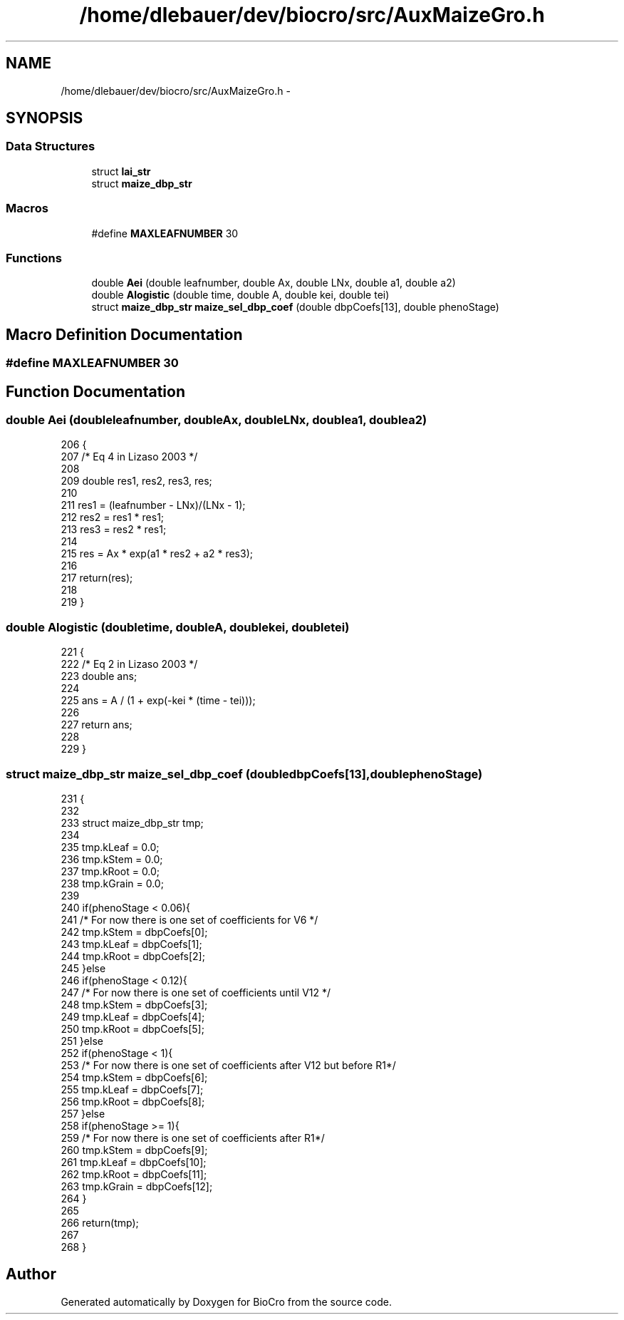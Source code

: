 .TH "/home/dlebauer/dev/biocro/src/AuxMaizeGro.h" 3 "Fri Apr 3 2015" "Version 0.92" "BioCro" \" -*- nroff -*-
.ad l
.nh
.SH NAME
/home/dlebauer/dev/biocro/src/AuxMaizeGro.h \- 
.SH SYNOPSIS
.br
.PP
.SS "Data Structures"

.in +1c
.ti -1c
.RI "struct \fBlai_str\fP"
.br
.ti -1c
.RI "struct \fBmaize_dbp_str\fP"
.br
.in -1c
.SS "Macros"

.in +1c
.ti -1c
.RI "#define \fBMAXLEAFNUMBER\fP   30"
.br
.in -1c
.SS "Functions"

.in +1c
.ti -1c
.RI "double \fBAei\fP (double leafnumber, double Ax, double LNx, double a1, double a2)"
.br
.ti -1c
.RI "double \fBAlogistic\fP (double time, double A, double kei, double tei)"
.br
.ti -1c
.RI "struct \fBmaize_dbp_str\fP \fBmaize_sel_dbp_coef\fP (double dbpCoefs[13], double phenoStage)"
.br
.in -1c
.SH "Macro Definition Documentation"
.PP 
.SS "#define MAXLEAFNUMBER   30"

.SH "Function Documentation"
.PP 
.SS "double Aei (doubleleafnumber, doubleAx, doubleLNx, doublea1, doublea2)"

.PP
.nf
206                                             {
207 /* Eq 4 in Lizaso 2003 */
208 
209         double res1, res2, res3, res;
210 
211         res1 = (leafnumber - LNx)/(LNx - 1);
212         res2 = res1 * res1;
213         res3 = res2 * res1;
214 
215         res = Ax * exp(a1 * res2 + a2 * res3);
216 
217         return(res);
218 
219 }
.fi
.SS "double Alogistic (doubletime, doubleA, doublekei, doubletei)"

.PP
.nf
221                                                                {
222 /* Eq 2 in Lizaso 2003 */
223         double ans;
224 
225         ans = A / (1 + exp(-kei * (time - tei)));
226 
227         return ans;
228 
229 }
.fi
.SS "struct \fBmaize_dbp_str\fP maize_sel_dbp_coef (doubledbpCoefs[13], doublephenoStage)"

.PP
.nf
231                                                                                {
232 
233         struct maize_dbp_str tmp;
234 
235         tmp\&.kLeaf = 0\&.0;
236         tmp\&.kStem = 0\&.0;
237         tmp\&.kRoot = 0\&.0;
238         tmp\&.kGrain = 0\&.0;
239 
240         if(phenoStage < 0\&.06){
241 /* For now there is one set of coefficients for V6 */
242                 tmp\&.kStem = dbpCoefs[0];
243                 tmp\&.kLeaf = dbpCoefs[1];
244                 tmp\&.kRoot = dbpCoefs[2];
245         }else
246         if(phenoStage < 0\&.12){
247 /* For now there is one set of coefficients until V12 */
248                 tmp\&.kStem = dbpCoefs[3];
249                 tmp\&.kLeaf = dbpCoefs[4];
250                 tmp\&.kRoot = dbpCoefs[5];
251         }else
252         if(phenoStage < 1){
253 /* For now there is one set of coefficients after V12 but before R1*/
254                 tmp\&.kStem = dbpCoefs[6];
255                 tmp\&.kLeaf = dbpCoefs[7];
256                 tmp\&.kRoot = dbpCoefs[8];
257         }else
258                 if(phenoStage >= 1){
259 /* For now there is one set of coefficients after R1*/
260                         tmp\&.kStem = dbpCoefs[9];
261                         tmp\&.kLeaf = dbpCoefs[10];
262                         tmp\&.kRoot = dbpCoefs[11];
263                         tmp\&.kGrain = dbpCoefs[12];
264                 }
265 
266         return(tmp);
267 
268 }
.fi
.SH "Author"
.PP 
Generated automatically by Doxygen for BioCro from the source code\&.
